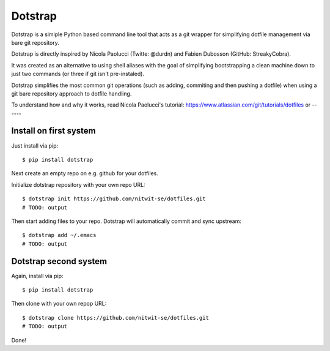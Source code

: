 
========
Dotstrap
========



.. image:: https://img.shields.io/pypi/v/dotstrap.svg
    :target: https://pypi.org/project/dotstrap/

.. image:: https://img.shields.io/pypi/pyversions/dotstrap.svg
    :target: https://pypi.org/project/dotstrap/

Dotstrap is a simiple Python based command line tool that acts as a
git wrapper for simplifying dotfile management via bare git repository.

Dotstrap is directly inspired by Nicola Paolucci (Twitte: @durdn) and
Fabien Dubosson (GitHub: StreakyCobra). 

It was created as an alternative 
to using shell aliases with the goal of simplifying bootstrapping a 
clean machine down to just two commands (or three if git isn't 
pre-instaled). 

Dotstrap simplifies the most 
common git operations (such as adding, commiting and then pushing a dotfile)
when using a git bare repository approach to dotfile handling.

To understand how and why it works, read Nicola Paolucci's tutorial:
https://www.atlassian.com/git/tutorials/dotfiles
or 
------


Install on first system
-----------------------

Just install via pip::

$ pip install dotstrap


Next create an empty repo on e.g. github for your dotfiles.

Initialize dotstrap repository with your own repo URL::

    $ dotstrap init https://github.com/nitwit-se/dotfiles.git
    # TODO: output

Then start adding files to your repo. Dotstrap will automatically commit and sync upstream::

    $ dotstrap add ~/.emacs
    # TODO: output


Dotstrap second system
----------------------

Again, install via pip::

$ pip install dotstrap

Then clone with your own repop URL::

    $ dotstrap clone https://github.com/nitwit-se/dotfiles.git
    # TODO: output

Done!




